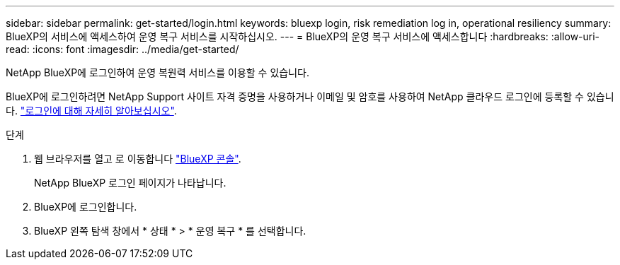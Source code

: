 ---
sidebar: sidebar 
permalink: get-started/login.html 
keywords: bluexp login, risk remediation log in, operational resiliency 
summary: BlueXP의 서비스에 액세스하여 운영 복구 서비스를 시작하십시오. 
---
= BlueXP의 운영 복구 서비스에 액세스합니다
:hardbreaks:
:allow-uri-read: 
:icons: font
:imagesdir: ../media/get-started/


[role="lead"]
NetApp BlueXP에 로그인하여 운영 복원력 서비스를 이용할 수 있습니다.

BlueXP에 로그인하려면 NetApp Support 사이트 자격 증명을 사용하거나 이메일 및 암호를 사용하여 NetApp 클라우드 로그인에 등록할 수 있습니다. https://docs.netapp.com/us-en/cloud-manager-setup-admin/task-logging-in.html["로그인에 대해 자세히 알아보십시오"].

.단계
. 웹 브라우저를 열고 로 이동합니다 https://console.bluexp.netapp.com/["BlueXP 콘솔"].
+
NetApp BlueXP 로그인 페이지가 나타납니다.

. BlueXP에 로그인합니다.
. BlueXP 왼쪽 탐색 창에서 * 상태 * > * 운영 복구 * 를 선택합니다.

